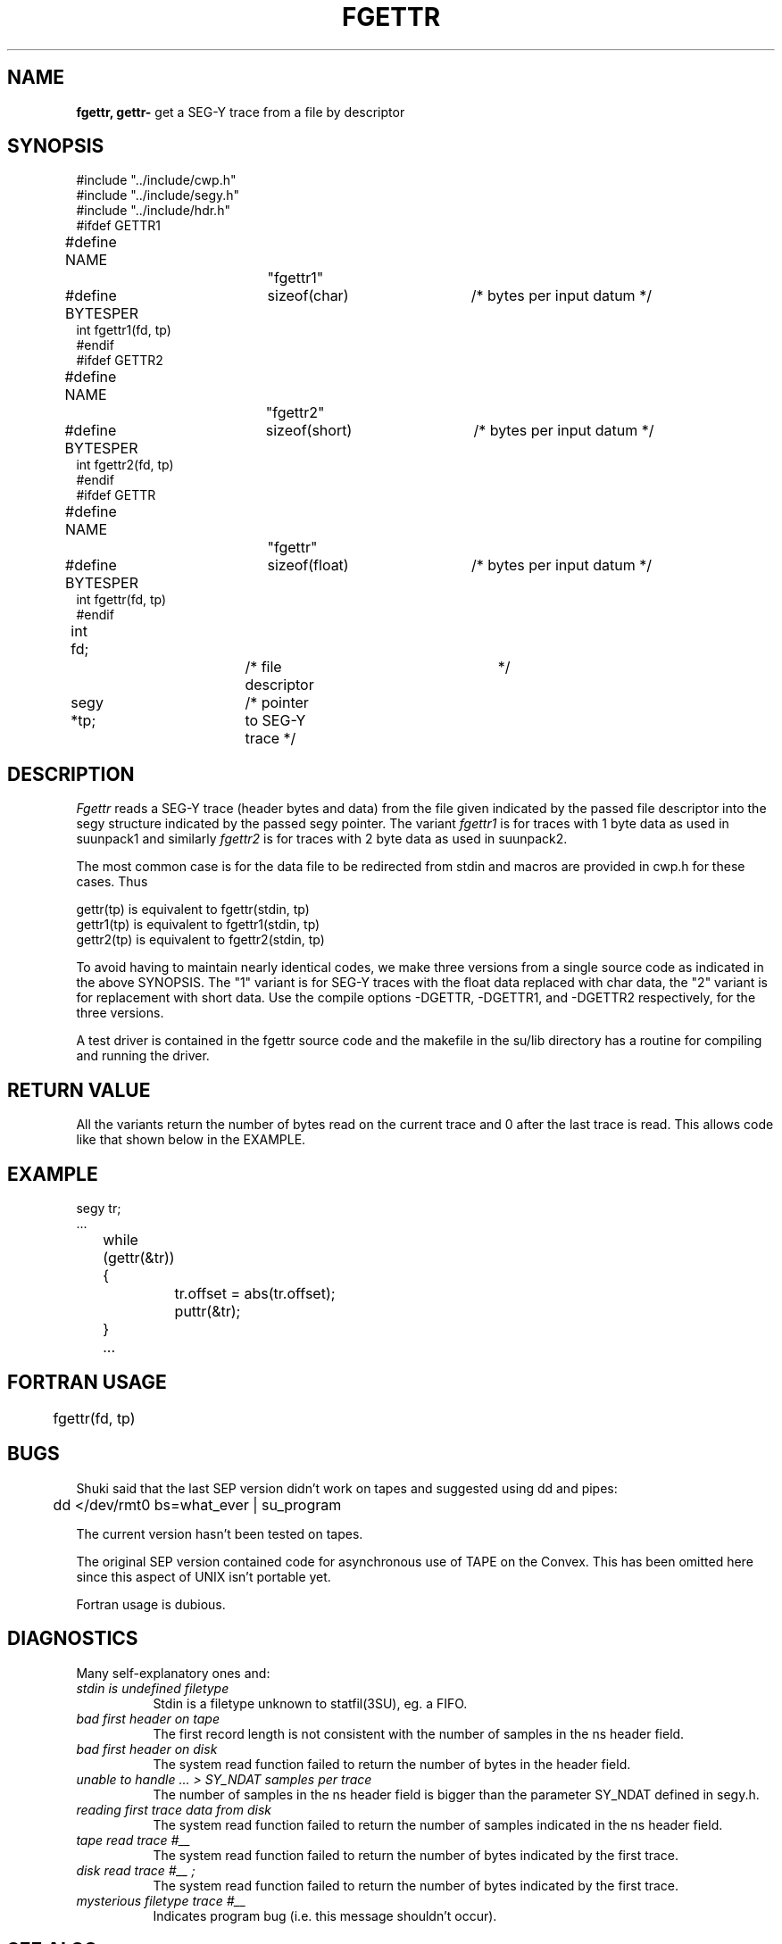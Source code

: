 .TH FGETTR 3SU SU
.SH NAME
.B fgettr, gettr\-
get a SEG-Y trace from a file by descriptor
.SH SYNOPSIS
.nf
#include "../include/cwp.h"
#include "../include/segy.h"
#include "../include/hdr.h"
.sp 0.5v
#ifdef GETTR1
#define NAME		"fgettr1"
#define BYTESPER	sizeof(char)	/* bytes per input datum */
int fgettr1(fd, tp)
#endif
.sp 0.5v
#ifdef GETTR2
#define NAME		"fgettr2"
#define BYTESPER	sizeof(short)	/* bytes per input datum */
int fgettr2(fd, tp)
#endif
.sp 0.5v
#ifdef GETTR
#define NAME		"fgettr"
#define BYTESPER	sizeof(float)	/* bytes per input datum */
int fgettr(fd, tp)
#endif
.sp 0.5v
int fd;			/* file descriptor	*/
segy *tp;		/* pointer to SEG-Y trace */
.SH DESCRIPTION
.I Fgettr
reads a SEG-Y trace (header bytes and data)
from the file given indicated by the passed file descriptor into the
segy structure indicated by the passed segy pointer.
The variant
.I fgettr1
is for traces with 1 byte data as used in suunpack1 and similarly
.I fgettr2
is for traces with 2 byte data as used in suunpack2.
.P
The most common case is for the data file to be redirected from stdin
and macros are provided in cwp.h for these cases.  Thus
.sp
.nf
gettr(tp)  is equivalent to fgettr(stdin, tp)
gettr1(tp) is equivalent to fgettr1(stdin, tp)
gettr2(tp) is equivalent to fgettr2(stdin, tp)
.fi
.P
To avoid having to maintain nearly identical codes, we make
three versions from a single source code as indicated in
the above SYNOPSIS.  The "1" variant is for
SEG-Y traces with the float data replaced with char data,
the "2" variant is for replacement with short data.
Use the compile options -DGETTR, -DGETTR1, and -DGETTR2
respectively, for the three versions.
.P
A test driver is contained in the fgettr source code and the
makefile in the su/lib directory has a routine for compiling and
running the driver.
.SH RETURN VALUE
All the variants return the number of bytes read on the current trace
and 0 after the last trace is read.  This allows code like that shown
below in the EXAMPLE.
.SH EXAMPLE
.na
.nf
segy tr;
\&...
	while (gettr(&tr)) {
		tr.offset = abs(tr.offset);
		puttr(&tr);
	}
	...
.fi
.ad
.SH FORTRAN USAGE
.na
.nf
	fgettr(fd, tp)
.fi
.ad
.SH BUGS
Shuki said that the last SEP version didn't work on tapes and
suggested using dd and pipes:
.sp
.na
.nf
	dd </dev/rmt0 bs=what_ever | su_program
.fi
.ad
.P
The current version hasn't been tested on tapes.
.P
The original SEP version contained code for asynchronous use of
TAPE on the Convex.  This has been omitted here since this aspect
of UNIX isn't portable yet.
.P
Fortran usage is dubious.
.SH DIAGNOSTICS
Many self-explanatory ones and:
.TP 8
.I "stdin is undefined filetype"
Stdin is a filetype unknown to statfil(3SU), eg. a FIFO.
.TP
.I "bad first header on tape"
The first record length is not consistent with the
number of samples in the ns header field.
.TP
.I "bad first header on disk"
The system read function failed to return the number
of bytes in the header field.
.TP
.I "unable to handle ... > SY_NDAT samples per trace"
The number of samples in the ns header field is
bigger than the parameter SY_NDAT defined in segy.h.
.TP
.I "reading first trace data from disk"
The system read function failed to return the number
of samples indicated in the ns header field.
.TP
.I "tape read trace #__"
The system read function failed to return the number
of bytes indicated by the first trace.
.TP
.I "disk read trace #__";
The system read function failed to return the number
of bytes indicated by the first trace.
.TP
.I "mysterious filetype trace #__"
Indicates program bug (i.e. this message shouldn't
occur).
.SH SEE ALSO
gettra(3SU) fputtr(3SU) statfil(3SU)
.SH AUTHOR
Einar, Stew, Jack, Shuki
.SH REVISION LEVEL
1.45
